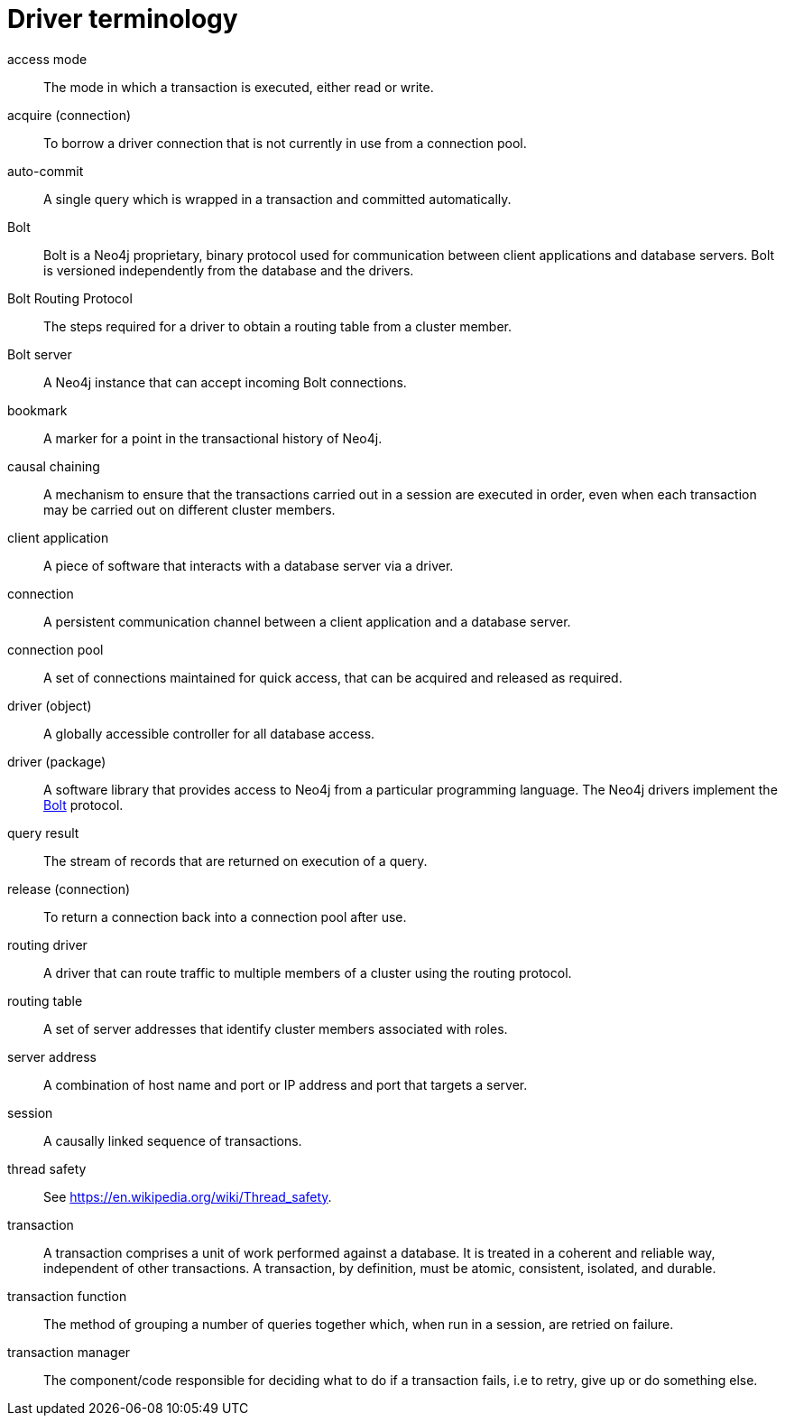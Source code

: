 [appendix]
[[driver-terminology]]
= Driver terminology
:description: This section lists the relevant terminology related to Neo4j drivers. 

[[term-access-mode]]access mode::
The mode in which a transaction is executed, either read or write.

[[term-acquire-connection]]acquire (connection)::
To borrow a driver connection that is not currently in use from a connection pool.

[[term-auto-commit]]auto-commit::
A single query which is wrapped in a transaction and committed automatically.

[[term-bolt]]Bolt::
Bolt is a Neo4j proprietary, binary protocol used for communication between client applications and database servers.
Bolt is versioned independently from the database and the drivers.

[[term-bolt-routing-protocol]]Bolt Routing Protocol::
The steps required for a driver to obtain a routing table from a cluster member.

[[term-bolt-server]]Bolt server::
A Neo4j instance that can accept incoming Bolt connections.

[[term-bookmark]]bookmark::
A marker for a point in the transactional history of Neo4j.

[[term-causal-chaining]]causal chaining::
A mechanism to ensure that the transactions carried out in a session are executed in order, even when each transaction may be carried out on different cluster members.

[[term-client-application]]client application::
A piece of software that interacts with a database server via a driver.

[[term-connection]]connection::
A persistent communication channel between a client application and a database server.

[[term-connection-pool]]connection pool::
A set of connections maintained for quick access, that can be acquired and released as required.

[[term-driver-object]]driver (object)::
A globally accessible controller for all database access.

[[term-driver-package]]driver (package)::
A software library that provides access to Neo4j from a particular programming language.
The Neo4j drivers implement the xref:terminology.adoc#term-bolt[Bolt] protocol.

[[term-query-result]]query result::
The stream of records that are returned on execution of a query.

[[term-release-connection]]release (connection)::
To return a connection back into a connection pool after use.

[[term-routing-driver]]routing driver::
A driver that can route traffic to multiple members of a cluster using the routing protocol.

[[term-routing-table]]routing table::
A set of server addresses that identify cluster members associated with roles.

[[term-server-address]]server address::
A combination of host name and port or IP address and port that targets a server.

[[term-session]]session::
A causally linked sequence of transactions.

[[term-thread-safety]]thread safety::
See https://en.wikipedia.org/wiki/Thread_safety.

[[term-transaction]]transaction::
A transaction comprises a unit of work performed against a database.
It is treated in a coherent and reliable way, independent of other transactions.
A transaction, by definition, must be atomic, consistent, isolated, and durable.

[[term-transaction-function]]transaction function::
The method of grouping a number of queries together which, when run in a session, are retried on failure.

[[term-transaction-manager]]transaction manager::
The component/code responsible for deciding what to do if a transaction fails, i.e to retry, give up or do something else.
